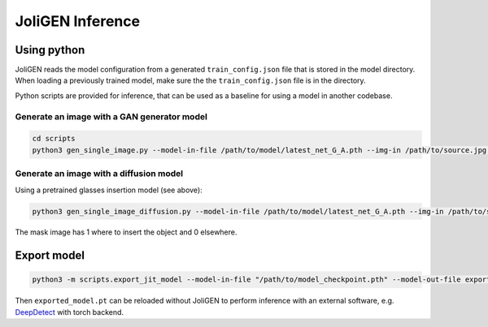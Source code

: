 ###################
 JoliGEN Inference
###################

**************
 Using python
**************

JoliGEN reads the model configuration from a generated
``train_config.json`` file that is stored in the model directory. When
loading a previously trained model, make sure the the
``train_config.json`` file is in the directory.

Python scripts are provided for inference, that can be used as a
baseline for using a model in another codebase.

Generate an image with a GAN generator model
============================================

.. code:: bash

   cd scripts
   python3 gen_single_image.py --model-in-file /path/to/model/latest_net_G_A.pth --img-in /path/to/source.jpg --img-out target.jpg

Generate an image with a diffusion model
========================================

Using a pretrained glasses insertion model (see above):

.. code:: bash

   python3 gen_single_image_diffusion.py --model-in-file /path/to/model/latest_net_G_A.pth --img-in /path/to/source.jpg --mask-in /path/to/mask.jpg --dir-out /path/to/target_dir/ --img-width 256 --img-height 256

The mask image has 1 where to insert the object and 0 elsewhere.

**************
 Export model
**************

.. code:: bash

   python3 -m scripts.export_jit_model --model-in-file "/path/to/model_checkpoint.pth" --model-out-file exported_model.pt --model-type mobile_resnet_9blocks --img-size 360

Then ``exported_model.pt`` can be reloaded without JoliGEN to perform
inference with an external software, e.g. `DeepDetect
<https://github.com/jolibrain/deepdetect>`_ with torch backend.
